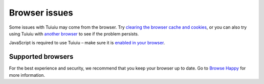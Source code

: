 Browser issues
~~~~~~~~~~~~~~

Some issues with Tuiuiu may come from the browser. Try `clearing the browser cache and cookies <http://www.refreshyourcache.com/>`_, or you can also try using Tuiuiu with `another browser <http://browsehappy.com/>`_ to see if the problem persists.

JavaScript is required to use Tuiuiu – make sure it is `enabled in your browser <http://www.enable-javascript.com/>`_.

Supported browsers
__________________

For the best experience and security, we recommend that you keep your browser up to date. Go to `Browse Happy <http://browsehappy.com/>`_ for more information.

